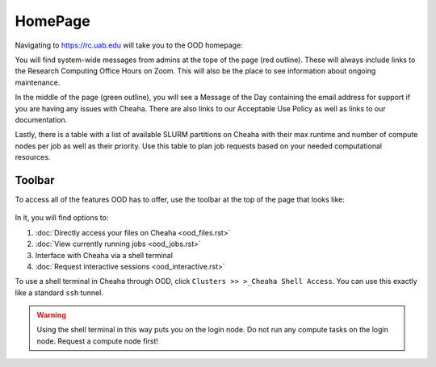 HomePage
========

Navigating to `<https://rc.uab.edu>`__ will take you to the OOD homepage:

.. image:: images/ood_homepage.png
    :align: center
    :alt: Landing page for Open OnDemand

You will find system-wide messages from admins at the tope of the page (red
outline). These will always include links to the Research Computing Office Hours
on Zoom. This will also be the place to see information about ongoing
maintenance.

In the middle of the page (green outline), you will see a Message of the Day
containing the email address for support if you are having any issues with
Cheaha. There are also links to our Acceptable Use Policy as well as links to
our documentation.

Lastly, there is a table with a list of available SLURM partitions on Cheaha
with their max runtime and number of compute nodes per job as well as their
priority. Use this table to plan job requests based on your needed computational
resources.

Toolbar
--------------------

To access all of the features OOD has to offer, use the toolbar at the top of
the page that looks like:

.. figure:: images/ood_toolbar.png
    :align: center
    :alt: Toolbar for Open OnDemand

In it, you will find options to:

1. :doc:`Directly access your files on Cheaha <ood_files.rst>`
2. :doc:`View currently running jobs <ood_jobs.rst>`
3. Interface with Cheaha via a shell terminal
4. :doc:`Request interactive sessions <ood_interactive.rst>`


To use a shell terminal in Cheaha through OOD, click ``Clusters >> >_Cheaha
Shell Access``. You can use this exactly like a standard ``ssh`` tunnel.

.. warning::

    Using the shell terminal in this way puts you on the login node. Do not run
    any compute tasks on the login node. Request a compute node first!
